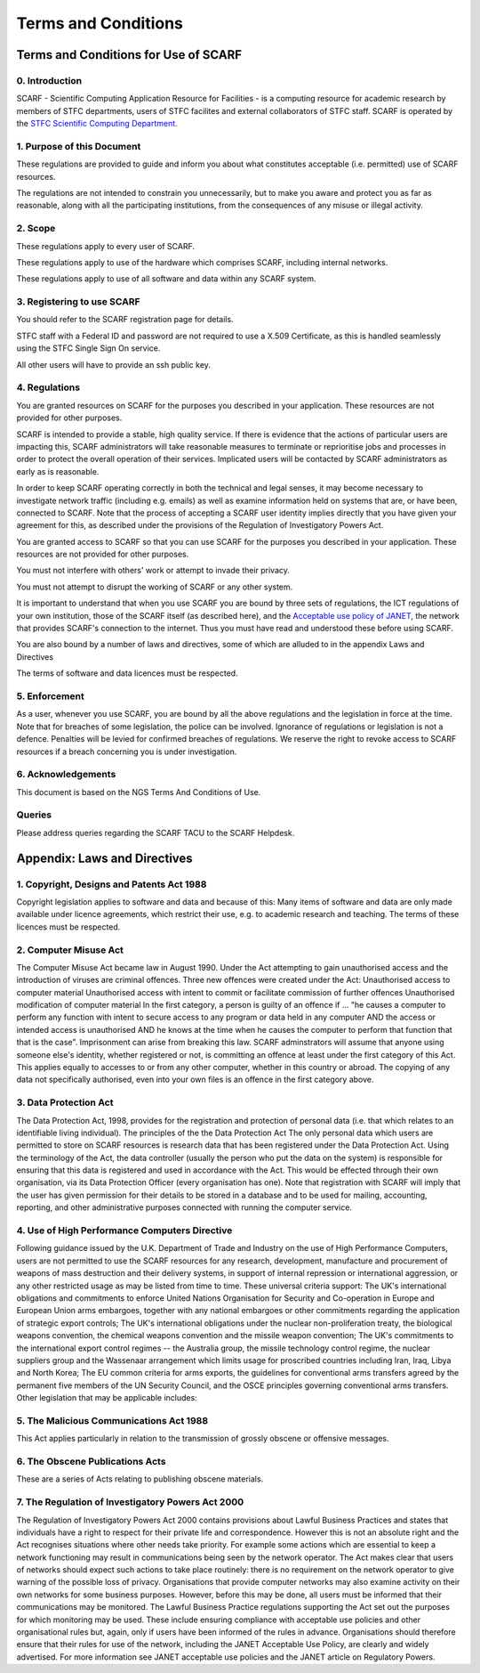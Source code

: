####################
Terms and Conditions
####################

*************************************
Terms and Conditions for Use of SCARF
*************************************

$$$$$$$$$$$$$$$
0. Introduction
$$$$$$$$$$$$$$$

SCARF - Scientific Computing Application Resource for Facilities - is a computing resource for academic research by members of STFC departments, users of STFC facilites and external collaborators of STFC staff. SCARF is operated by the `STFC Scientific Computing Department. <https://www.scd.stfc.ac.uk/>`_

$$$$$$$$$$$$$$$$$$$$$$$$$$$
1. Purpose of this Document
$$$$$$$$$$$$$$$$$$$$$$$$$$$

These regulations are provided to guide and inform you about what constitutes acceptable (i.e. permitted) use of SCARF resources.

The regulations are not intended to constrain you unnecessarily, but to make you aware and protect you as far as reasonable, along with all the participating institutions, from the consequences of any misuse or illegal activity.

$$$$$$$$
2. Scope
$$$$$$$$

These regulations apply to every user of SCARF.

These regulations apply to use of the hardware which comprises SCARF, including internal networks.

These regulations apply to use of all software and data within any SCARF system.

$$$$$$$$$$$$$$$$$$$$$$$$$$$
3. Registering to use SCARF
$$$$$$$$$$$$$$$$$$$$$$$$$$$

You should refer to the SCARF registration page for details.

STFC staff with a Federal ID and password are not required to use a X.509 Certificate, as this is handled seamlessly using the STFC Single Sign On service.

All other users will have to provide an ssh public key.

$$$$$$$$$$$$$$
4. Regulations
$$$$$$$$$$$$$$

You are granted resources on SCARF for the purposes you described in your application. These resources are not provided for other purposes.

SCARF is intended to provide a stable, high quality service. If there is evidence that the actions of particular users are impacting this, SCARF administrators will take reasonable measures to terminate or reprioritise jobs and processes in order to protect the overall operation of their services. Implicated users will be contacted by SCARF administrators as early as is reasonable.

In order to keep SCARF operating correctly in both the technical and legal senses, it may become necessary to investigate network traffic (including e.g. emails) as well as examine information held on systems that are, or have been, connected to SCARF. Note that the process of accepting a SCARF user identity implies directly that you have given your agreement for this, as described under the provisions of the Regulation of Investigatory Powers Act.

You are granted access to SCARF so that you can use SCARF for the purposes you described in your application. These resources are not provided for other purposes.

You must not interfere with others' work or attempt to invade their privacy.

You must not attempt to disrupt the working of SCARF or any other system.

It is important to understand that when you use SCARF you are bound by three sets of regulations, the ICT regulations of your own institution, those of the SCARF itself (as described here), and the `Acceptable use policy of JANET <https://community.ja.net/library/acceptable-use-policy>`_, the network that provides SCARF's connection to the internet. Thus you must have read and understood these before using SCARF.

You are also bound by a number of laws and directives, some of which are alluded to in the appendix Laws and Directives

The terms of software and data licences must be respected.

$$$$$$$$$$$$$$
5. Enforcement
$$$$$$$$$$$$$$

As a user, whenever you use SCARF, you are bound by all the above regulations and the legislation in force at the time. Note that for breaches of some legislation, the police can be involved. Ignorance of regulations or legislation is not a defence. Penalties will be levied for confirmed breaches of regulations. We reserve the right to revoke access to SCARF resources if a breach concerning you is under investigation.

$$$$$$$$$$$$$$$$$$$
6. Acknowledgements
$$$$$$$$$$$$$$$$$$$

This document is based on the NGS Terms And Conditions of Use.

$$$$$$$
Queries
$$$$$$$

Please address queries regarding the SCARF TACU to the SCARF Helpdesk.

*****************************
Appendix: Laws and Directives
*****************************

$$$$$$$$$$$$$$$$$$$$$$$$$$$$$$$$$$$$$$$$$$
1. Copyright, Designs and Patents Act 1988
$$$$$$$$$$$$$$$$$$$$$$$$$$$$$$$$$$$$$$$$$$

Copyright legislation applies to software and data and because of this: Many items of software and data are only made available under licence agreements, which restrict their use, e.g. to academic research and teaching. The terms of these licences must be respected.

$$$$$$$$$$$$$$$$$$$$$$
2. Computer Misuse Act
$$$$$$$$$$$$$$$$$$$$$$

The Computer Misuse Act became law in August 1990. Under the Act attempting to gain unauthorised access and the introduction of viruses are criminal offences. Three new offences were created under the Act: Unauthorised access to computer material Unauthorised access with intent to commit or facilitate commission of further offences Unauthorised modification of computer material In the first category, a person is guilty of an offence if ... "he causes a computer to perform any function with intent to secure access to any program or data held in any computer AND the access or intended access is unauthorised AND he knows at the time when he causes the computer to perform that function that that is the case". Imprisonment can arise from breaking this law. SCARF adminstrators will assume that anyone using someone else's identity, whether registered or not, is committing an offence at least under the first category of this Act. This applies equally to accesses to or from any other computer, whether in this country or abroad. The copying of any data not specifically authorised, even into your own files is an offence in the first category above.

$$$$$$$$$$$$$$$$$$$$$$
3. Data Protection Act
$$$$$$$$$$$$$$$$$$$$$$

The Data Protection Act, 1998, provides for the registration and protection of personal data (i.e. that which relates to an identifiable living individual). The principles of the the Data Protection Act The only personal data which users are permitted to store on SCARF resources is research data that has been registered under the Data Protection Act. Using the terminology of the Act, the data controller (usually the person who put the data on the system) is responsible for ensuring that this data is registered and used in accordance with the Act. This would be effected through their own organisation, via its Data Protection Officer (every organisation has one). Note that registration with SCARF will imply that the user has given permission for their details to be stored in a database and to be used for mailing, accounting, reporting, and other administrative purposes connected with running the computer service.

$$$$$$$$$$$$$$$$$$$$$$$$$$$$$$$$$$$$$$$$$$$$$$
4. Use of High Performance Computers Directive
$$$$$$$$$$$$$$$$$$$$$$$$$$$$$$$$$$$$$$$$$$$$$$

Following guidance issued by the U.K. Department of Trade and Industry on the use of High Performance Computers, users are not permitted to use the SCARF resources for any research, development, manufacture and procurement of weapons of mass destruction and their delivery systems, in support of internal repression or international aggression, or any other restricted usage as may be listed from time to time. These universal criteria support: The UK's international obligations and commitments to enforce United Nations Organisation for Security and Co-operation in Europe and European Union arms embargoes, together with any national embargoes or other commitments regarding the application of strategic export controls; The UK's international obligations under the nuclear non-proliferation treaty, the biological weapons convention, the chemical weapons convention and the missile weapon convention; The UK's commitments to the international export control regimes -- the Australia group, the missile technology control regime, the nuclear suppliers group and the Wassenaar arrangement which limits usage for proscribed countries including Iran, Iraq, Libya and North Korea; The EU common criteria for arms exports, the guidelines for conventional arms transfers agreed by the permanent five members of the UN Security Council, and the OSCE principles governing conventional arms transfers. Other legislation that may be applicable includes:

$$$$$$$$$$$$$$$$$$$$$$$$$$$$$$$$$$$$$$$$
5. The Malicious Communications Act 1988
$$$$$$$$$$$$$$$$$$$$$$$$$$$$$$$$$$$$$$$$

This Act applies particularly in relation to the transmission of grossly obscene or offensive messages.

$$$$$$$$$$$$$$$$$$$$$$$$$$$$$$$$
6. The Obscene Publications Acts
$$$$$$$$$$$$$$$$$$$$$$$$$$$$$$$$

These are a series of Acts relating to publishing obscene materials.

$$$$$$$$$$$$$$$$$$$$$$$$$$$$$$$$$$$$$$$$$$$$$$$$$$
7. The Regulation of Investigatory Powers Act 2000
$$$$$$$$$$$$$$$$$$$$$$$$$$$$$$$$$$$$$$$$$$$$$$$$$$

The Regulation of Investigatory Powers Act 2000 contains provisions about Lawful Business Practices and states that individuals have a right to respect for their private life and correspondence. However this is not an absolute right and the Act recognises situations where other needs take priority. For example some actions which are essential to keep a network functioning may result in communications being seen by the network operator. The Act makes clear that users of networks should expect such actions to take place routinely: there is no requirement on the network operator to give warning of the possible loss of privacy. Organisations that provide computer networks may also examine activity on their own networks for some business purposes. However, before this may be done, all users must be informed that their communications may be monitored. The Lawful Business Practice regulations supporting the Act set out the purposes for which monitoring may be used. These include ensuring compliance with acceptable use policies and other organisational rules but, again, only if users have been informed of the rules in advance. Organisations should therefore ensure that their rules for use of the network, including the JANET Acceptable Use Policy, are clearly and widely advertised. For more information see JANET acceptable use policies and the JANET article on Regulatory Powers.
